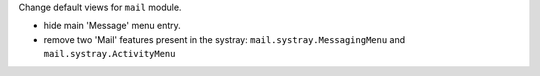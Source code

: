Change default views for ``mail`` module.

- hide main 'Message' menu entry.

- remove two 'Mail' features present in the systray: ``mail.systray.MessagingMenu`` and ``mail.systray.ActivityMenu``

